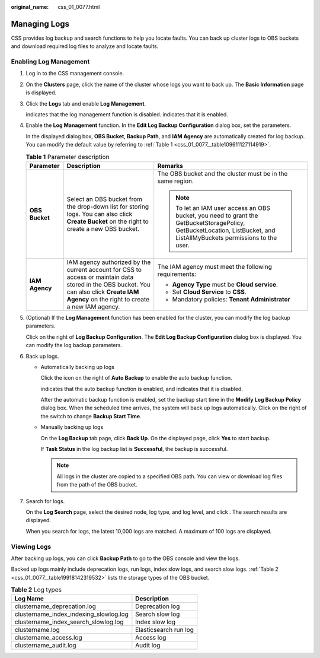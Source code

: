 :original_name: css_01_0077.html

.. _css_01_0077:

Managing Logs
=============

CSS provides log backup and search functions to help you locate faults. You can back up cluster logs to OBS buckets and download required log files to analyze and locate faults.

Enabling Log Management
-----------------------

#. Log in to the CSS management console.

#. On the **Clusters** page, click the name of the cluster whose logs you want to back up. The **Basic Information** page is displayed.

#. Click the **Logs** tab and enable **Log Management**.

   |image1| indicates that the log management function is disabled. |image2| indicates that it is enabled.

#. Enable the **Log Management** function. In the **Edit Log Backup Configuration** dialog box, set the parameters.

   In the displayed dialog box, **OBS Bucket**, **Backup Path**, and **IAM Agency** are automatically created for log backup. You can modify the default value by referring to :ref:`Table 1 <css_01_0077__table109611127114919>`.

   .. _css_01_0077__table109611127114919:

   .. table:: **Table 1** Parameter description

      +-----------------------+---------------------------------------------------------------------------------------------------------------------------------------------------------------------------------------------+------------------------------------------------------------------------------------------------------------------------------------------------------------------------+
      | Parameter             | Description                                                                                                                                                                                 | Remarks                                                                                                                                                                |
      +=======================+=============================================================================================================================================================================================+========================================================================================================================================================================+
      | **OBS Bucket**        | Select an OBS bucket from the drop-down list for storing logs. You can also click **Create Bucket** on the right to create a new OBS bucket.                                                | The OBS bucket and the cluster must be in the same region.                                                                                                             |
      |                       |                                                                                                                                                                                             |                                                                                                                                                                        |
      |                       |                                                                                                                                                                                             | .. note::                                                                                                                                                              |
      |                       |                                                                                                                                                                                             |                                                                                                                                                                        |
      |                       |                                                                                                                                                                                             |    To let an IAM user access an OBS bucket, you need to grant the GetBucketStoragePolicy, GetBucketLocation, ListBucket, and ListAllMyBuckets permissions to the user. |
      +-----------------------+---------------------------------------------------------------------------------------------------------------------------------------------------------------------------------------------+------------------------------------------------------------------------------------------------------------------------------------------------------------------------+
      | **IAM Agency**        | IAM agency authorized by the current account for CSS to access or maintain data stored in the OBS bucket. You can also click **Create IAM Agency** on the right to create a new IAM agency. | The IAM agency must meet the following requirements:                                                                                                                   |
      |                       |                                                                                                                                                                                             |                                                                                                                                                                        |
      |                       |                                                                                                                                                                                             | -  **Agency Type** must be **Cloud service**.                                                                                                                          |
      |                       |                                                                                                                                                                                             | -  Set **Cloud Service** to **CSS**.                                                                                                                                   |
      |                       |                                                                                                                                                                                             | -  Mandatory policies: **Tenant Administrator**                                                                                                                        |
      +-----------------------+---------------------------------------------------------------------------------------------------------------------------------------------------------------------------------------------+------------------------------------------------------------------------------------------------------------------------------------------------------------------------+

#. (Optional) If the **Log Management** function has been enabled for the cluster, you can modify the log backup parameters.

   Click |image3| on the right of **Log Backup Configuration**. The **Edit Log Backup Configuration** dialog box is displayed. You can modify the log backup parameters.

#. Back up logs.

   -  Automatically backing up logs

      Click the icon on the right of **Auto Backup** to enable the auto backup function.

      |image4| indicates that the auto backup function is enabled, and |image5| indicates that it is disabled.

      After the automatic backup function is enabled, set the backup start time in the **Modify Log Backup Policy** dialog box. When the scheduled time arrives, the system will back up logs automatically. Click |image6| on the right of the switch to change **Backup Start Time**.

   -  Manually backing up logs

      On the **Log Backup** tab page, click **Back Up**. On the displayed page, click **Yes** to start backup.

      If **Task Status** in the log backup list is **Successful**, the backup is successful.

      .. note::

         All logs in the cluster are copied to a specified OBS path. You can view or download log files from the path of the OBS bucket.

#. Search for logs.

   On the **Log Search** page, select the desired node, log type, and log level, and click |image7|. The search results are displayed.

   When you search for logs, the latest 10,000 logs are matched. A maximum of 100 logs are displayed.

Viewing Logs
------------

After backing up logs, you can click **Backup Path** to go to the OBS console and view the logs.

Backed up logs mainly include deprecation logs, run logs, index slow logs, and search slow logs. :ref:`Table 2 <css_01_0077__table19918142319532>` lists the storage types of the OBS bucket.

.. _css_01_0077__table19918142319532:

.. table:: **Table 2** Log types

   ====================================== =====================
   Log Name                               Description
   ====================================== =====================
   clustername_deprecation.log            Deprecation log
   clustername_index_indexing_slowlog.log Search slow log
   clustername_index_search_slowlog.log   Index slow log
   clustername.log                        Elasticsearch run log
   clustername_access.log                 Access log
   clustername_audit.log                  Audit log
   ====================================== =====================

.. |image1| image:: /_static/images/en-us_image_0000001474565996.png
.. |image2| image:: /_static/images/en-us_image_0000001524925961.png
.. |image3| image:: /_static/images/en-us_image_0000001524925965.png
.. |image4| image:: /_static/images/en-us_image_0000001525205857.png
.. |image5| image:: /_static/images/en-us_image_0000001474565996.png
.. |image6| image:: /_static/images/en-us_image_0000001474246372.png
.. |image7| image:: /_static/images/en-us_image_0000001524766285.png
